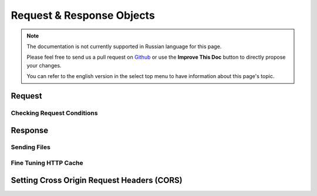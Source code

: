 Request & Response Objects
##########################

.. php:namespace:: Cake\Network

.. note::
    The documentation is not currently supported in Russian language for this
    page.

    Please feel free to send us a pull request on
    `Github <https://github.com/cakephp/docs>`_ or use the **Improve This Doc**
    button to directly propose your changes.

    You can refer to the english version in the select top menu to have
    information about this page's topic.

.. index:: $this->request
.. _cake-request:

Request
=======

.. _check-the-request:

Checking Request Conditions
---------------------------

.. index:: $this->response

Response
========

.. _cake-response-file:

Sending Files
-------------

.. _cake-response-caching:

Fine Tuning HTTP Cache
----------------------

.. _cors-headers:

Setting Cross Origin Request Headers (CORS)
===========================================

.. meta::
    :title lang=ru: Request and Response objects
    :keywords lang=ru: request controller,request parameters,array indexes,purpose index,response objects,domain information,request object,request data,interrogating,params,previous versions,introspection,dispatcher,rout,data structures,arrays,ip address,migration,indexes,cakephp
